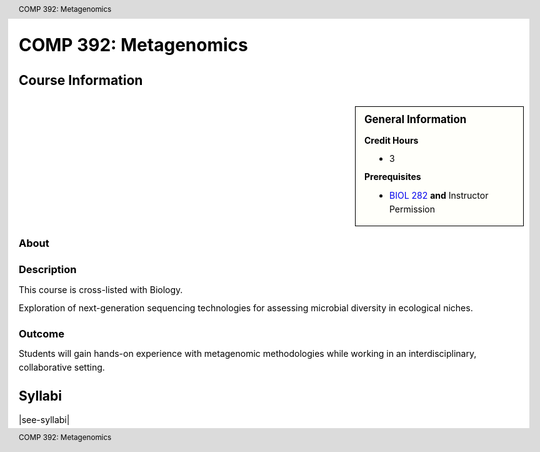 .. header:: COMP 392: Metagenomics
.. footer:: COMP 392: Metagenomics

.. index::
    Metagenomics
    COMP 392

######################
COMP 392: Metagenomics
######################

******************
Course Information
******************

.. sidebar:: General Information

    **Credit Hours**

    * 3

    **Prerequisites**

    * `BIOL 282 <https://www.luc.edu/biology/bsinbiology/courseofferings/>`_ **and** Instructor Permission

About
=====

Description
===========

This course is cross-listed with Biology.

Exploration of next-generation sequencing technologies for assessing microbial diversity in ecological niches.

Outcome
=======

Students will gain hands-on experience with metagenomic methodologies while working in an interdisciplinary, collaborative setting.

*******
Syllabi
*******

|see-syllabi|
